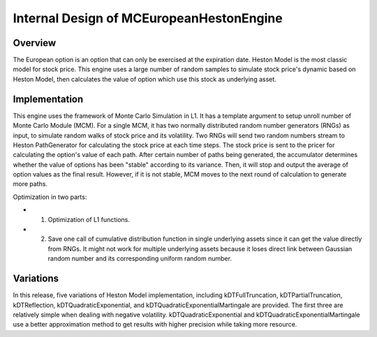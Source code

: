 .. 
   .. Copyright © 2019–2023 Advanced Micro Devices, Inc

.. `Terms and Conditions <https://www.amd.com/en/corporate/copyright>`_.

.. meta::
   :keywords: European, pricing, engine, MCEuropeanHestonEngine
   :description: The European option is an option that can only be exercised at the expiration date. Heston Model is the most classic model for stock price.    
   :xlnxdocumentclass: Document
   :xlnxdocumenttype: Tutorials



*******************************************
Internal Design of MCEuropeanHestonEngine
*******************************************


Overview
========

The European option is an option that can only be exercised at the expiration date. Heston Model is the most classic model for stock price. 
This engine uses a large number of random samples to simulate stock price's dynamic based on Heston Model, 
then calculates the value of option which use this stock as underlying asset.

Implementation
==============

This engine uses the framework of Monte Carlo Simulation in L1. 
It has a template argument to setup unroll number of Monte Carlo Module (MCM). 
For a single MCM, it has two normally distributed random number generators (RNGs) as input, to simulate random walks of stock price and its volatility. 
Two RNGs will send two random numbers stream to Heston PathGenerator for calculating the stock price at each time steps. 
The stock price is sent to the pricer for calculating the option's value of each path. 
After certain number of paths being generated, the accumulator determines whether the value of options has been "stable" according to its variance. 
Then, it will stop and output the average of option values as the final result.
However, if it is not stable, MCM moves to the next round of calculation to generate more paths. 

.. image:: /images/mcht.png
   :alt: Diagram of MCEuropeanHestonEngine
   :width: 80%
   :align: center

Optimization in two parts:

- 1. Optimization of L1 functions. 
- 2. Save one call of cumulative distribution function in single underlying assets since it can get the value directly from RNGs. It might not work for multiple underlying assets because it loses direct link between Gaussian random number and its corresponding uniform random number.

Variations 
==========

In this release, five variations of Heston Model implementation, 
including kDTFullTruncation, kDTPartialTruncation, kDTReflection, kDTQuadraticExponential, and kDTQuadraticExponentialMartingale are provided. 
The first three are relatively simple when dealing with negative volatility. 
kDTQuadraticExponential and kDTQuadraticExponentialMartingale use a better approximation method to get results with higher precision while taking more resource. 


